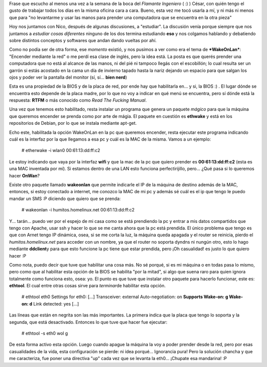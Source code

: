 .. link:
.. description:
.. tags: internet, software libre
.. date: 2009/02/16 23:01:54
.. title: ¡Mirá mamá, sin manos!
.. slug: mira-mama-sin-manos

Frase que escucho al menos una vez a la semana de la boca del *Flamante
Ingeniero* ( :) ) César, con quién tengo el gusto de trabajar todos los
días en la misma oficina cara a cara. Bueno, esta vez me tocó usarla a
mí, y ni más ni menos que para "no levantarme y usar las manos para
prender una computadora que se encuentra en la otra pieza"

Hoy nos juntamos con Nico, después de algunas discusiones, a "estudiar".
La discusión venía porque siempre que nos juntamos a *estudiar cosas
diferentes* ninguno de los dos termina estudiando **eso** y nos colgamos
hablando y debatiendo sobre distintos conceptos y softwares que andan
dando vueltas por ahí.

Como no podía ser de otra forma, ese *momento* existió, y nos pusimos a
ver como era el tema de ***WakeOnLan***: "Encender mediante la red" o me
perdí esa clase de inglés, pero la idea está. La posta es que querés
prender una computadora que no está al alcance de las manos, ni del pié
ni tampoco llegás con el escobillón; lo cual resulta ser un garrón si
estás acostado en la cama un día de invierno tapado hasta la nariz
dejando un espacio para que salgan los ojos y poder ver la pantalla del
monitor (sí, sí... **bien nerd**)

Esta es una propiedad de la BIOS y de la placa de red, por ende hay que
habilitarla en... y si, la BIOS :) . El lugar dónde se encuentra esto
depende de la placa madre, por lo que no voy a indicar en qué menú se
encuentra, pero sí dónde está la respuesta: **RTFM** o más conocido como
*Read The Fucking Manual*.

Una vez que tenemos esto habilitado, resta instalar un programa que
genera un paquete *mágico* para que la máquina que queremos encender se
prenda como por arte de mágia. El paquete en cuestión es **ethwake** y
está en los repositorios de Debian, por lo que se instala mediante
apt-get.

Echo este, habilitada la opción WakeOnLan en la pc que queremos
encender, resta ejecutar este programa indicando cuál es la interfaz por
la que llegamos a esa pc y cuál es la MAC de la misma. Vamos a un
ejemplo:

    # etherwake -i wlan0 00:61:13:dd:ff:c2

Le estoy indicando que vaya por la interfaz **wifi** y que la mac de la
pc que quiero prender es **00:61:13:dd:ff:c2** (esta es una MAC
inventada por mí). Si estamos dentro de una LAN esto funciona
perfectirijillo, pero... ¿Qué pasa si lo queremos hacer **OnWan**?

Existe otro paquete llamado **wakeonlan** que permite indicarle el IP de
la máquina de destino además de la MAC, entonces, si estoy conectado a
internet, me conozco la MAC de mi pc y además sé cuál es el ip que tengo
le puedo mandar un SMS :P diciendo que quiero que se prenda:

    # wakeonlan -i humitos.homelinux.net 00:61:13:dd:ff:c2

Y... tarán... puedo ver por el espejo de mi casa como se está prendiendo
la pc y entrar a mis datos compartidos que tengo con Apache, usar ssh y
hacer lo que se me canta ahora que la pc está prendida. El único
problema que tengo es que con Arnet tengo IP dinámica, osea, si se me
corta la luz, la máquina queda apagada y el router se reinicia, pierdo
el *humitos.homelinux.net* para acceder con un nombre, ya que el router
no soporta dyndns ni nungún otro, esto lo hago mediante **ddclient**\ y
para que esto funcione la pc tiene que estar prendida, pero ¡Oh
casualidad! es justo lo que quiero hacer :P

Como nota, puedo decir que tuve que habilitar una cosa más. No sé
porqué, si es mi máquina o en todas pasa lo mismo, pero como que al
habilitar esta opción de la BIOS se habilita "por la mitad", si algo que
suena raro para quien ignora totalmente como funciona esto, osea: yo. El
punto es que tuve que instalar otro paquete para hacerlo funcionar, este
es: **ethtool**. El cual entre otras cosas sirve para *terminar*\ de
habilitar esta opción.

    # ethtool eth0 Settings for eth0: [...] Transceiver: external
    Auto-negotiation: on **Supports Wake-on: g Wake-on: d** Link
    detected: yes [...]

Las líneas que están en negrita son las más importantes. La primera
indica que la placa que tengo lo soporta y la segunda, que está
desactivado. Entonces lo que tuve que hacer fue ejecutar:

    # ethtool -s eth0 wol g

De esta forma activo esta opción. Luego cuando apague la máquina la voy
a poder prender desde la red, pero por esas casualidades de la vida,
esta configuración se pierde: ni idea porqué... Ignorancia pura! Pero la
solución chancha y que me caracteriza, fue poner una directiva "up" cada
vez que se levanta la eth0... ¡Chupate esa mandarina! :P
